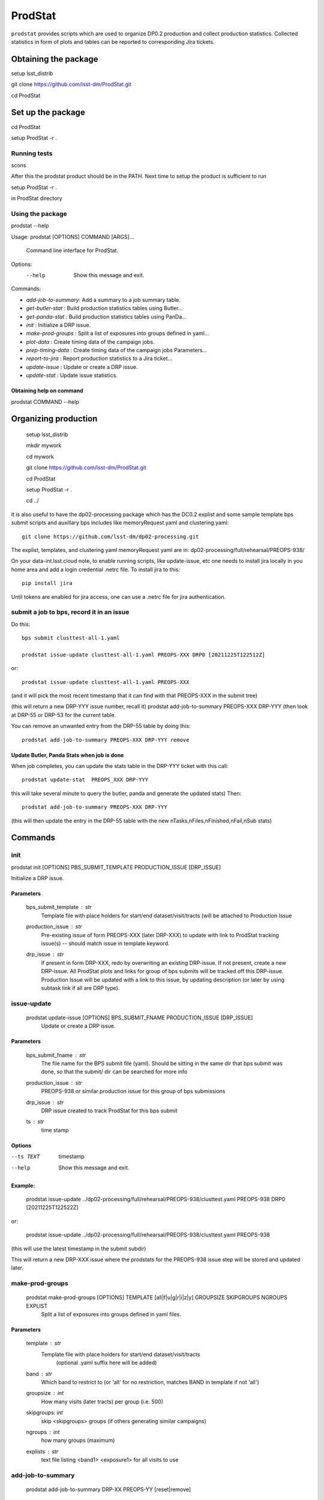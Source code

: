 ########
ProdStat
########

``prodstat`` provides scripts which are used  to organize DP0.2 production and collect production statistics.
Collected statistics in form of plots and tables can be reported to corresponding Jira tickets.

Obtaining the package
=====================
setup lsst_distrib

git clone https://github.com/lsst-dm/ProdStat.git

cd ProdStat


Set up the package
==================
cd ProdStat

setup ProdStat -r .

Running tests
-------------
scons

After this the prodstat product should be in the PATH.
Next time to setup the product is sufficient to run

setup ProdStat -r .

in ProdStat directory

Using the package
-----------------
prodstat --help

Usage: prodstat [OPTIONS] COMMAND [ARGS]...

  Command line interface for ProdStat.

Options:
  --help  Show this message and exit.

Commands:

-  `add-job-to-summary`:  Add a summary to a job summary table.
-  `get-butler-stat` :    Build production statistics tables using Butler...
-  `get-panda-stat` :     Build production statistics tables using PanDa...
-  `init` :               Initialize a DRP issue.
-  `make-prod-groups` :    Split a list of exposures into groups defined in yaml...
-  `plot-data` :          Create timing data of the campaign jobs.
-  `prep-timing-data` :    Create timing data of the campaign jobs Parameters...
-  `report-to-jira` :     Report production statistics to a Jira ticket...
-  `update-issue` :       Update or create a DRP issue.
-  `update-stat` :        Update issue statistics.

Obtaining help on command
"""""""""""""""""""""""""
prodstat COMMAND --help


Organizing production
=====================
  setup lsst_distrib

  mkdir mywork

  cd mywork

  git clone https://github.com/lsst-dm/ProdStat.git

  cd ProdStat

  setup ProdStat -r .

  cd ../

it is also useful to have the dp02-processing package which has the
DC0.2 explist and some sample template bps submit scripts and
auxillary bps includes like memoryRequest.yaml and clustering.yaml::

  git clone https://github.com/lsst-dm/dp02-processing.git


The explist, templates, and clustering yaml memoryRequest yaml are in: dp02-processing/full/rehearsal/PREOPS-938/

On your data-int.lsst.cloud note, to enable running scripts, like update-issue, etc \
one needs to install jira locally in you home area and add a login credential .netrc file.
To install jira to this::

  pip install jira

Until tokens are enabled for jira access, one can use a .netrc file for jira authentication.


submit a job to bps, record it in an issue
------------------------------------------

Do this::

  bps submit clusttest-all-1.yaml

  prodstat issue-update clusttest-all-1.yaml PREOPS-XXX DRP0 [20211225T122512Z]


or::

  prodstat issue-update clusttest-all-1.yaml PREOPS-XXX

(and it will pick the most recent timestamp that it can find with that PREOPS-XXX in the submit tree)

(this will return a new DRP-YYY issue number, recall it)
prodstat add-job-to-summary PREOPS-XXX DRP-YYY
(then look at DRP-55 or DRP-53 for the current table.


You can remove an unwanted entry from the DRP-55 table by doing this::

  prodstat add-job-to-summary PREOPS-XXX DRP-YYY remove


Update Butler, Panda Stats when job is done
"""""""""""""""""""""""""""""""""""""""""""

When job completes, you can update the stats table in the DRP-YYY ticket with this call::

  prodstat update-stat  PREOPS_XXX DRP-YYY


this will take several minute to query the butler, panda and generate the updated stats)
Then::

  prodstat add-job-to-summary PREOPS-XXX DRP-YYY

(this will then update the entry in the DRP-55 table with the new nTasks,nFiles,nFinished,nFail,nSub
stats)

Commands
========

init
----
prodstat init [OPTIONS] PBS_SUBMIT_TEMPLATE PRODUCTION_ISSUE [DRP_ISSUE]

Initialize a DRP issue.

Parameters
""""""""""
 bps_submit_template : `str`
    Template file with place holders for start/end
    dataset/visit/tracts (will be attached to Production Issue
 production_issue : `str`
    Pre-existing issue of form PREOPS-XXX (later DRP-XXX) to update
    with link to ProdStat tracking issue(s) -- should match issue
    in template keyword.
 drp_issue : `str`
    If present in form DRP-XXX, redo by overwriting an
    existing DRP-issue. If not present, create a new DRP-issue.
    All ProdStat plots and links for group of bps submits will be
    tracked off this DRP-issue.  Production Issue will be updated with
    a link to this issue, by updating description (or later by using
    subtask link if all are DRP type).

issue-update
------------

 prodstat update-issue [OPTIONS] BPS_SUBMIT_FNAME PRODUCTION_ISSUE [DRP_ISSUE]
   Update or create a DRP issue.

Parameters
""""""""""

   bps_submit_fname : `str`
     The file name for the BPS submit file (yaml).
     Should be sitting in the same dir that bps submit was done,
     so that the submit/ dir can be searched for more info
   production_issue : `str`
     PREOPS-938 or similar production issue for this group of
     bps submissions
   drp_issue : `str`
     DRP issue created to track ProdStat for this bps submit
   ts : `str`
     time stamp

Options
"""""""

--ts TEXT  timestamp

--help     Show this message and exit.

Example:
""""""""
  prodstat issue-update ../dp02-processing/full/rehearsal/PREOPS-938/clusttest.yaml PREOPS-938 DRP0 [20211225T122522Z]

or:

  prodstat issue-update ../dp02-processing/full/rehearsal/PREOPS-938/clusttest.yaml PREOPS-938
(this will use the latest timestamp in the submit subdir)

This will return a new DRP-XXX issue where the  prodstats for the PREOPS-938 issue step will be stored
and updated later.


make-prod-groups
----------------
  prodstat make-prod-groups [OPTIONS] TEMPLATE [all|f|u|g|r|i|z|y] GROUPSIZE SKIPGROUPS NGROUPS EXPLIST
    Split a list of exposures into groups defined in yaml files.

Parameters
""""""""""
  template : `str`
    Template file with place holders for start/end dataset/visit/tracts
        (optional .yaml suffix here will be added)
  band : `str`
        Which band to restrict to (or 'all' for no restriction, matches BAND
        in template if not 'all')
  groupsize : `int`
      How many visits (later tracts) per group (i.e. 500)
  skipgroups: `int`
      skip <skipgroups> groups (if others generating similar campaigns)
  ngroups : `int`
      how many groups (maximum)
  explists : `str`
      text file listing <band1> <exposure1> for all visits to use


add-job-to-summary
------------------

  prodstat add-job-to-summary DRP-XX PREOPS-YY [reset|remove]

   DRP-XX is the issue created to track ProdStat for this bps submit.
   If you run the command twice with the same entries, it is ok.
   If you specify remove, it will instead remove one entry from the table with the DRP/PREOPS number.
   If you specify reset is will erase the whole table (don't do this lightly).

To see the output summary: View special DRP tickets DRP-53 (all bps submits entered) and https://jira.lsstcorp.org/browse/DRP-55 (step1 submits only)


get-butler-stat
----------------

Call::

  prodstat get-butler-stat inpfile.yaml

After the task is finished the information in butler metadata will be scanned and corresponding tables will
be created in /tmp/ directory.
The inpfile.yaml has following format::

  Butler: s3://butler-us-central1-panda-dev/dc2/butler.yaml ; or butler-external.yaml on LSST science platform
  Jira: PREOPS-905 ; jira ticket information for which will be selected
  collType: 2.2i ; a token which help to uniquely recognize required data collection
  maxtask: 30 ; maximum number of tasks to be analyzed to speed up the process
  start_date: '2022-01-30' ; dates to select data, which will help to skip previous production steps
  stop_date: '2022-02-02'
  


This program will scan butler registry to select _metadata files for
tasks in given workflow. Those metadata files will be copied one by
one into /tmp/tempTask.yaml file from which maxRss and CPU time usage
will be extracted.  The program collects these data for each task type
and calculates total CPU usage for all tasks of the type. At the end
total CPU time used by all workflows and maxRss wil be calculated and
resulting table will be created as /tmp/butlerStat-PREOPS-XXX.png
file. The text version of the table used to put in Jira comment is
also created as /tmp/butlerStat-PREOPS-XXX.txt

get-panda-stat
--------------

Call::

  prodstat get-panda-stat  inpfile.yaml
  
The input file format is exactly same as for get-butler-stat command.

The program will query PanDa web logs to select information about workflows,
tasks and jobs whose status is either finished, subfinished, running or transforming.
It will produce 2 sorts of tables.

The first one gives the status of the campaign production showing each
workflow status as /tmp/pandaWfStat-PREOPS-XXX.txt.  A styled html
table also is created as /tmp/pandaWfStat-PREOPS-XXX.html

The second table type lists completed tasks, number of quanta in each,
time spent for each job, total time for all quanta and wall time
estimate for each task. This information permit us to estimate rough
number of parallel jobs used for each task, and campaign in whole.
The table names created as /tmp/pandaStat-PREOPS-XXX.png and
pandaStat-PREOPS-XXX.txt.

Hear PREOPS-XXX tokens represent Jira ticket the statistics is collected for.

prep-timing-data
-----------------

Call::

  prodstat prep-timing-data ./inp_file.yaml
  
The input yaml file should contain following parameters::

  Jira: PREOPS-905 - jira ticket corresponding given campaign.
  collType: 2.2i - a token to help identify campaign workflows.
  bin_width: 30. - the width of the plot bin in sec.
  job_names - a list of job names
   - 'pipeTaskInit'
   - 'mergeExecutionButler'
   - 'visit_step2'
  start_at: 0. - plot starts at hours from first quanta
  stor_at: 10. - plot stops at hours from first quanta
  start_date: '2022-01-30' ; dates to select data, which will help to skip previous production steps
  stop_date: '2022-02-02'

The program scan panda database to collect timing information for all job types in the list.
It creates then timing information in /tmp directory with file names like::

  panda_time_series_<job_type>.csv

plot-data
---------

Call::
  
  prodstat plot-data inp_file.yaml

The program reads timing data created by prep-timing-data command and
build plots for each type of jobs in given time boundaries.
each type of jobs in given time boundaries.

report-to-jira
--------------

Call::

   prodstat report-to-jira report.yaml

The report.yaml file provide information about comments and attachments that need to be added or
replaced in given jira ticket.
The structure of the file looks like following::
 project: 'Pre-Operations'
 Jira: PREOPS-905
 comments:
  - file: /tmp/pandaStat-PREOPS-905.txt
    tokens:        tokens to uniquely identify the comment to be replaced
      - 'pandaStat'
      - 'campaign'
      - 'PREOPS-905'
  - file: /tmp/butlerStat-PREOPS-905.txt
    tokens:
      - 'butlerStat'
      - 'PREOPS-905'
 attachments:
  - /tmp/pandaWfStat-PREOPS-905.html
  - /tmp/pandaStat-PREOPS-905.html
  - /tmp/timing_detect_deblend.png
  - /tmp/timing_makeWarp.png
  - /tmp/timing_detect_deblend.png
  - /tmp/timing_measure.png
  - /tmp/timing_patch_coaddition.png
